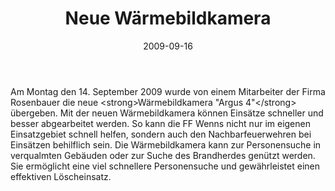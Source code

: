 #+TITLE: Neue Wärmebildkamera
#+DATE: 2009-09-16
#+FACEBOOK_URL: 

Am Montag den 14. September 2009 wurde von einem Mitarbeiter der Firma Rosenbauer die neue <strong>Wärmebildkamera "Argus 4"</strong> übergeben. Mit der neuen Wärmebildkamera können Einsätze schneller und besser abgearbeitet werden. So kann die FF Wenns nicht nur im eigenen Einsatzgebiet schnell helfen, sondern auch den Nachbarfeuerwehren bei Einsätzen behilflich sein. Die Wärmebildkamera kann zur Personensuche in verqualmten Gebäuden oder zur Suche des Brandherdes genützt werden. Sie ermöglicht eine viel schnellere Personensuche und gewährleistet einen effektiven Löscheinsatz.
